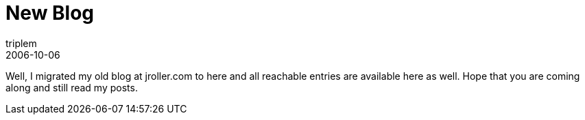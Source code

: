 = New Blog
triplem
2006-10-06
:jbake-type: post
:jbake-status: published
:jbake-tags: Common

Well, I migrated my old blog at jroller.com to here and all reachable entries are available here as well. Hope that you are coming along and still read my posts.
